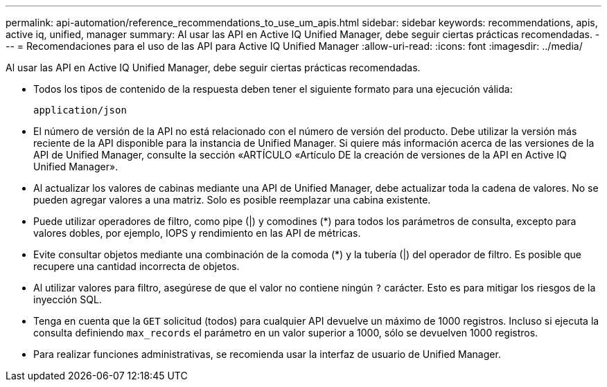 ---
permalink: api-automation/reference_recommendations_to_use_um_apis.html 
sidebar: sidebar 
keywords: recommendations, apis, active iq, unified, manager 
summary: Al usar las API en Active IQ Unified Manager, debe seguir ciertas prácticas recomendadas. 
---
= Recomendaciones para el uso de las API para Active IQ Unified Manager
:allow-uri-read: 
:icons: font
:imagesdir: ../media/


[role="lead"]
Al usar las API en Active IQ Unified Manager, debe seguir ciertas prácticas recomendadas.

* Todos los tipos de contenido de la respuesta deben tener el siguiente formato para una ejecución válida:
+
[listing]
----
application/json
----
* El número de versión de la API no está relacionado con el número de versión del producto. Debe utilizar la versión más reciente de la API disponible para la instancia de Unified Manager. Si quiere más información acerca de las versiones de la API de Unified Manager, consulte la sección «ARTÍCULO «Artículo DE la creación de versiones de la API en Active IQ Unified Manager».
* Al actualizar los valores de cabinas mediante una API de Unified Manager, debe actualizar toda la cadena de valores. No se pueden agregar valores a una matriz. Solo es posible reemplazar una cabina existente.
* Puede utilizar operadores de filtro, como pipe (|) y comodines (+*+) para todos los parámetros de consulta, excepto para valores dobles, por ejemplo, IOPS y rendimiento en las API de métricas.
* Evite consultar objetos mediante una combinación de la comoda (+*+) y la tubería (|) del operador de filtro. Es posible que recupere una cantidad incorrecta de objetos.
* Al utilizar valores para filtro, asegúrese de que el valor no contiene ningún `?` carácter. Esto es para mitigar los riesgos de la inyección SQL.
* Tenga en cuenta que la `GET` solicitud (todos) para cualquier API devuelve un máximo de 1000 registros. Incluso si ejecuta la consulta definiendo `max_records` el parámetro en un valor superior a 1000, sólo se devuelven 1000 registros.
* Para realizar funciones administrativas, se recomienda usar la interfaz de usuario de Unified Manager.

